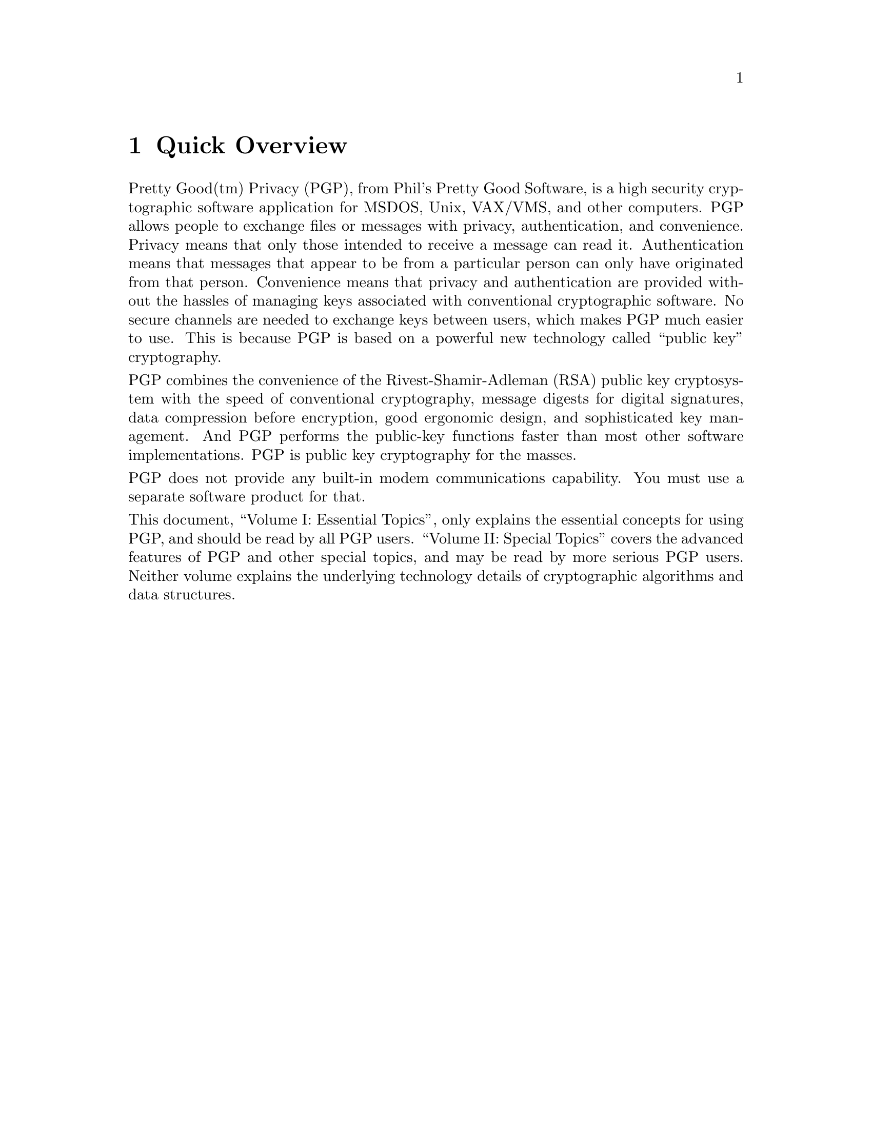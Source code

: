 \input texinfo   @c -*-texinfo-*-
@c %**start of header
@setfilename pgp1.info
@settitle PGP Essential Topics
@c %**end of header
@paragraphindent 0
@node Top, Overview, (dir), (dir)

@titlepage
@center Phil's Pretty Good Software
@center Presents
@sp 1
@center @titlefont{PGP}
@sp 1
@center Pretty Good Privacy
@center Public Key Encryption for the Masses
@sp 1
@center			   PGP User's Guide
@center		      Volume I: Essential Topics
@center			 by Philip Zimmermann
@center			  Revised 14 Jun 93
@sp 5
@center		     PGP Version 2.3 - 13 Jun 93
@center			     Software by
@center			  Philip Zimmermann
@center				 with
@center	   Branko Lankester, Hal Finney, and Peter Gutmann
@end titlepage



Synopsis:  PGP uses public-key encryption to protect E-mail and data
files.  Communicate securely with people you've never met, with no
secure channels needed for prior exchange of keys.  PGP is well
featured and fast, with sophisticated key management, digital
signatures, data compression, and good ergonomic design.


Software and documentation (c) Copyright 1990-1992 Philip Zimmermann. 
For information on PGP licensing, distribution, copyrights, patents,
trademarks, liability limitations, and export controls, see @ref{Legal
Issues, , Legal Issues, pgp2.info, the PGP User's Guide Volume II}.

@menu
* Overview::
* Why Do You Need PGP?::
* How it Works::
* Installing PGP::
* How to Use PGP::
* Advanced Topics::
* Vulnerabilities::
* Beware of Snake Oil::
* PGP Quick Reference::
* Legal Issues::
* Acknowledgements::
* About the Author::
* Concept Index::
@end menu

@node Overview, Why Do You Need PGP?, top, top
@chapter Quick Overview
@cindex Overview
Pretty Good(tm) Privacy (PGP), from Phil's Pretty Good Software, is a
high security cryptographic software application for MSDOS, Unix,
VAX/VMS, and other computers.  PGP allows people to exchange files or
messages with privacy, authentication, and convenience.  Privacy
means that only those intended to receive a message can read it. 
Authentication means that messages that appear to be from a
particular person can only have originated from that person. 
Convenience means that privacy and authentication are provided
without the hassles of managing keys associated with conventional
cryptographic software.  No secure channels are needed to exchange
keys between users, which makes PGP much easier to use.  This is
because PGP is based on a powerful new technology called ``public key''
cryptography.  

PGP combines the convenience of the Rivest-Shamir-Adleman (RSA)
public key cryptosystem with the speed of conventional cryptography,
message digests for digital signatures, data compression before
encryption, good ergonomic design, and sophisticated key management. 
And PGP performs the public-key functions faster than most other
software implementations.  PGP is public key cryptography for the
masses.

PGP does not provide any built-in modem communications capability. 
You must use a separate software product for that.

This document, ``Volume I: Essential Topics'', only explains the
essential concepts for using PGP, and should be read by all PGP
users.  ``Volume II: Special Topics'' covers the advanced features of
PGP and other special topics, and may be read by more serious PGP
users.  Neither volume explains the underlying technology details of
cryptographic algorithms and data structures.  

@node Why Do You Need PGP?, How it Works, Overview, top
@chapter Why Do You Need PGP?
@cindex Need
@cindex Justification

It's personal.  It's private.  And it's no one's business but yours.
You may be planning a political campaign, discussing your taxes, or
having an illicit affair.  Or you may be doing something that you
feel shouldn't be illegal, but is.  Whatever it is, you don't want
your private electronic mail (E-mail) or confidential documents read
by anyone else.  There's nothing wrong with asserting your privacy. 
Privacy is as apple-pie as the Constitution.  

Perhaps you think your E-mail is legitimate enough that encryption is
unwarranted.  If you really are a law-abiding citizen with nothing to
hide, then why don't you always send your paper mail on postcards? 
Why not submit to drug testing on demand?  Why require a warrant for
police searches of your house?  Are you trying to hide something? 
You must be a subversive or a drug dealer if you hide your mail
inside envelopes.  Or maybe a paranoid nut.  Do law-abiding citizens
have any need to encrypt their E-mail?

What if everyone believed that law-abiding citizens should use
postcards for their mail?  If some brave soul tried to assert his
privacy by using an envelope for his mail, it would draw suspicion. 
Perhaps the authorities would open his mail to see what he's hiding. 
Fortunately, we don't live in that kind of world, because everyone
protects most of their mail with envelopes.  So no one draws suspicion
by asserting their privacy with an envelope.  There's safety in
numbers.  Analogously, it would be nice if everyone routinely used
encryption for all their E-mail, innocent or not, so that no one drew
suspicion by asserting their E-mail privacy with encryption.  Think
of it as a form of solidarity.

Today, if the Government wants to violate the privacy of ordinary
citizens, it has to expend a certain amount of expense and labor to
intercept and steam open and read paper mail, and listen to and
possibly transcribe spoken telephone conversation.  This kind of
labor-intensive monitoring is not practical on a large scale.  This
is only done in important cases when it seems worthwhile. 

More and more of our private communications are being routed through
electronic channels.  Electronic mail is gradually replacing
conventional paper mail.  E-mail messages are just too easy to
intercept and scan for interesting keywords.  This can be done
easily, routinely, automatically, and undetectably on a grand scale. 
International cablegrams are already scanned this way on a large
scale by the NSA. 

We are moving toward a future when the nation will be crisscrossed
with high capacity fiber optic data networks linking together all our
increasingly ubiquitous personal computers.  E-mail will be the norm
for everyone, not the novelty it is today.  The Government will
protect our E-mail with Government-designed encryption protocols. 
Probably most people will trust that.  But perhaps some people will
prefer their own protective measures.

Senate Bill 266, a 1991 omnibus anti-crime bill, had an unsettling
measure buried in it.  If this non-binding resolution had become real
law, it would have forced manufacturers of secure communications
equipment to insert special ``trap doors'' in their products, so that
the Government can read anyone's encrypted messages.  It reads:  ``It
is the sense of Congress that providers of electronic communications
services and manufacturers of electronic communications service
equipment shall insure that communications systems permit the
Government to obtain the plain text contents of voice, data, and
other communications when appropriately authorized by law.''  This
measure was defeated after rigorous protest from civil libertarians
and industry groups.  

In 1992, the FBI Digital Telephony wiretap proposal was introduced to
Congress.  It would require all manufacturers of communications
equipment to build in special remote wiretap ports that would enable
the FBI to remotely wiretap all forms of electronic communication
from FBI offices.  Although it never attracted any sponsors in
Congress because of citizen opposition, it will be reintroduced in
1993.  

Most alarming of all is the White House's bold new encryption policy
initiative, under development at NSA for four years, and unveiled
April 16th, 1993.  The centerpiece of this initiative is a
Government-built encryption device, called the ``Clipper'' chip,
containing a new classified NSA encryption algorithm.  The Government
is encouraging private industry to design it into all their secure
communication products, like secure phones, secure FAX, etc.  AT&T is
now putting the Clipper into all their secure voice products.  The
catch:  At the time of manufacture, each Clipper chip will be loaded
with its own unique key, and the Government gets to keep a copy,
placed in escrow.  Not to worry, though---the Government promises
that they will use these keys to read your traffic only when duly
authorized by law.  Of course, to make Clipper completely effective,
the next logical step would be to outlaw other forms of cryptography.

If privacy is outlawed, only outlaws will have privacy.  Intelligence
agencies have access to good cryptographic technology.  So do the big
arms and drug traffickers.  So do defense contractors, oil companies,
and other corporate giants.  But ordinary people and grassroots
political organizations mostly have not had access to affordable
``military grade'' public-key cryptographic technology.  Until now.

PGP empowers people to take their privacy into their own hands.  
There's a growing social need for it.  That's why I wrote it.

@node How it Works, Installing PGP, Why Do You Need PGP?, top
@chapter How it Works
@cindex Internals
@cindex Algorithms
@cindex Implementation
@cindex Public Key Cryptography

It would help if you were already familiar with the concept of
cryptography in general and public key cryptography in particular. 
Nonetheless, here are a few introductory remarks about public key
cryptography.

First, some elementary terminology.  Suppose I want to send you a
message, but I don't want anyone but you to be able to read it.  I
can ``encrypt'', or ``encipher'' the message, which means I scramble it
up in a hopelessly complicated way, rendering it unreadable to anyone
except you, the intended recipient of the message.  I supply a
cryptographic ``key'' to encrypt the message, and you have to use the
same key to decipher or ``decrypt'' it.  At least that's how it works
in conventional ``single-key'' cryptosystems.

In conventional cryptosystems, such as the US Federal Data Encryption
Standard (DES), a single key is used for both encryption and
decryption.  This means that a key must be initially transmitted via
secure channels so that both parties can know it before encrypted
messages can be sent over insecure channels.  This may be
inconvenient.  If you have a secure channel for exchanging keys, then
why do you need cryptography in the first place?

In public key cryptosystems, everyone has two related complementary
keys, a publicly revealed key and a secret key.  Each key unlocks the
code that the other key makes.  Knowing the public key does not help
you deduce the corresponding secret key.  The public key can be
published and widely disseminated across a communications network.
This protocol provides privacy without the need for the same kind of
secure channels that a conventional cryptosystem requires.

Anyone can use a recipient's public key to encrypt a message to that
person, and that recipient uses her own corresponding secret key to
decrypt that message.  No one but the recipient can decrypt it,
because no one else has access to that secret key.  Not even the
person who encrypted the message can decrypt it.  

Message authentication is also provided.  The sender's own secret key
can be used to encrypt a message, thereby ``signing'' it.  This creates
a digital signature of a message, which the recipient (or anyone
else) can check by using the sender's public key to decrypt it.  This
proves that the sender was the true originator of the message, and
that the message has not been subsequently altered by anyone else,
because the sender alone possesses the secret key that made that
signature.  Forgery of a signed message is infeasible, and the sender
cannot later disavow his signature. 

These two processes can be combined to provide both privacy and
authentication by first signing a message with your own secret key,
then encrypting the signed message with the recipient's public key. 
The recipient reverses these steps by first decrypting the message
with her own secret key, then checking the enclosed signature with
your public key.  These steps are done automatically by the
recipient's software.

Because the public key encryption algorithm is much slower than
conventional single-key encryption, encryption is better accomplished
by using a high-quality fast conventional single-key encryption
algorithm to encipher the message.  This original unenciphered
message is called ``plaintext''.  In a process invisible to the user, a
temporary random key, created just for this one ``session'', is used to
conventionally encipher the plaintext file.  Then the recipient's
public key is used to encipher this temporary random conventional
key.  This public-key-enciphered conventional ``session'' key is sent
along with the enciphered text (called ``ciphertext'') to the
recipient.  The recipient uses her own secret key to recover this
temporary session key, and then uses that key to run the fast
conventional single-key algorithm to decipher the large ciphertext 
message.

Public keys are kept in individual ``key certificates'' that include
the key owner's user ID (which is that person's name), a timestamp of
when the key pair was generated, and the actual key material.  Public
key certificates contain the public key material, while secret key
certificates contain the secret key material.  Each secret key is
also encrypted with its own password, in case it gets stolen.  A key
file, or ``key ring'' contains one or more of these key certificates. 
Public key rings contain public key certificates, and secret key
rings contain secret key certificates.  

The keys are also internally referenced by a ``key ID'', which is an 
``abbreviation'' of the public key (the least significant 64 bits of 
the large public key).  When this key ID is displayed, only the lower
24 bits are shown for further brevity.  While many keys may share the
same user ID, for all practical purposes no two keys share the same
key ID.  

PGP uses ``message digests'' to form signatures.  A message digest is a
128-bit cryptographically strong one-way hash function of the
message.  It is somewhat analogous to a ``checksum'' or CRC error
checking code, in that it compactly ``represents'' the message and is
used to detect changes in the message.  Unlike a CRC, however, it is
computationally infeasible for an attacker to devise a substitute
message that would produce an identical message digest.  The message
digest gets encrypted by the secret key to form a signature.  

Documents are signed by prefixing them with signature certificates,
which contain the key ID of the key that was used to sign it, a
secret-key-signed message digest of the document, and a timestamp of
when the signature was made.  The key ID is used by the receiver to
look up the sender's public key to check the signature.  The
receiver's software automatically looks up the sender's public key
and user ID in the receiver's public key ring.

Encrypted files are prefixed by the key ID of the public key used to
encrypt them.  The receiver uses this key ID message prefix to look
up the secret key needed to decrypt the message.  The receiver's 
software automatically looks up the necessary secret decryption key 
in the receiver's secret key ring.

These two types of key rings are the principal method of storing and
managing public and secret keys.  Rather than keep individual keys in
separate key files, they are collected in key rings to facilitate the
automatic lookup of keys either by key ID or by user ID.  Each user
keeps his own pair of key rings.  An individual public key is
temporarily kept in a separate file long enough to send to your
friend who will then add it to her key ring.



@node Installing PGP, How to Use PGP, How it Works, top
@chapter Installing PGP
@cindex Installation
The MSDOS PGP 2.3 release comes in a compressed archive file called
PGP23.ZIP (each new release will have a name in the form ``PGPxy.ZIP''
for PGP version number x.y).  The archive can be decompressed with
the MSDOS shareware decompression utility PKUNZIP, or the Unix
utility ``unzip''.  The PGP release package contains a README.DOC file
that you should always read before installing PGP.  This README.DOC
file contains late-breaking news on what's new in this release of
PGP, as well as information on what's in all the other files included
in the release.

If you already have PGP version 1.0 for MSDOS, you should probably
delete it, because no one else uses it anymore.  If you don't want to
delete it, rename the old executable file to pgp1.exe, to avoid name
conflicts with the new PGP.

To install PGP on your MSDOS system, you just have to copy the
compressed archive PGPxx.ZIP file into a suitable directory on your
hard disk (like C:\PGP), and decompress it with PKUNZIP.  For best
results, you will also modify your AUTOEXEC.BAT file, as described
elsewhere in this manual, but you can do that later, after you've
played with PGP a bit and read more of this manual.  If you haven't
run PGP before, the first step after installation (and reading this
manual) is to run the PGP key generation command ``pgp -kg''.

Installing on Unix and VAX/VMS is generally similar to installing on
MSDOS, but you may have to compile the source code first.  A Unix
makefile is provided with the source release for this purpose.  

For further details on installation, see the separate PGP
Installation Guide, in the file SETUP.DOC included with this
release.  It fully describes how to set up the PGP directory and your
AUTOEXEC.BAT file and how to use PKUNZIP to install it.

@node How to Use PGP, Advanced Topics, Installing PGP, top
@chapter How to Use PGP
@cindex Usage
@cindex How to Use

@menu
* Usage Summary::
* Encrypting::
* Multiple Recipients::
* Signing::
* Signing and Encrypting::
* Conventional Encryption::
* Decrypting and Checking Signatures::
* Managing Keys::
@end menu

@node Usage Summary, Encrypting, How to Use PGP, How to Use PGP
@section Usage Summary 
@cindex How to Use PGP
@cindex Summary of Usage
@cindex Usage Summary

To see a quick command usage summary for PGP, just type:

@example
    pgp -h
@end example

@node Encrypting, Multiple Recipients, Usage Summary, How to Use PGP
@section Encrypting a Message
@cindex Encryption

To encrypt a plaintext file with the recipient's public key, type:

@example
    pgp -e textfile her_userid
@end example

This command produces a ciphertext file called textfile.pgp.  A
specific example is:

@example
    pgp -e letter.txt Alice
@end example
or:
@example
    pgp -e letter.txt ``Alice S''
@end example

The first example searches your public key ring file ``pubring.pgp''
for any public key certificates that contain the string ``Alice''
anywhere in the user ID field.  The second example would find any
user IDs that contain ``Alice S''.  You can't use spaces in the string
on the command line unless you enclose the whole string in quotes. 
The search is not case-sensitive.  If it finds a matching public key,
it uses it to encrypt the plaintext file ``letter.txt'', producing a
ciphertext file called ``letter.pgp''. 

PGP attempts to compress the plaintext before encrypting it, thereby
greatly enhancing resistance to cryptanalysis.  Thus the ciphertext
file will likely be smaller than the plaintext file.

If you want to send this encrypted message through E-mail channels,
convert it into printable ASCII ``radix-64'' format by adding the -a
option, as described later.



@node Multiple Recipients, Signing, Encrypting, How to Use PGP
@section Encrypting a Message to Multiple Recipients
@cindex Multiple Recipients

If you want to send the same message to more than one person, you may
specify encryption for several recipients, any of whom may decrypt the
same ciphertext file.  To specify multiple recipients, just add more
user IDs to the command line, like so:

@example
    pgp -e letter.txt Alice Bob Carol
@end example

This would create a ciphertext file called letter.pgp that could be
decrypted by Alice or Bob or Carol.  Any number of recipients may be
specified.


@node Signing, Signing and Encrypting, Multiple Recipients, How to Use PGP
@section Signing a Message
@cindex Signing

To sign a plaintext file with your secret key, type:

@example
    pgp -s textfile [-u your_userid]
@end example

Note that [brackets] denote an optional field, so don't actually type
real brackets.  

This command produces a signed file called textfile.pgp.  A specific 
example is:

@example
    pgp -s letter.txt -u Bob
@end example

This searches your secret key ring file ``secring.pgp'' for any secret
key certificates that contain the string ``Bob'' anywhere in the user
ID field.  The search is not case-sensitive.  If it finds a matching
secret key, it uses it to sign the plaintext file ``letter.txt'',
producing a signature file called ``letter.pgp''. 

If you leave off the user ID field, the first key on your secret
key ring is used as the default secret key for your signature.



@node Signing and Encrypting, Conventional Encryption, Signing, How to Use PGP
@section Signing and then Encrypting
@cindex Signing
@cindex Encryption


To sign a plaintext file with your secret key, and then encrypt it 
with the recipient's public key:

@example
    pgp -es textfile her_userid [-u your_userid]
@end example

Note that [brackets] denote an optional field, so don't actually type
real brackets.  

This example produces a nested ciphertext file called textfile.pgp.
Your secret key to create the signature is automatically looked up in
your secret key ring via your_userid.  Her public encryption key is
automatically looked up in your public key ring via her_userid.  If
you leave off her user ID field from the command line, you will be 
prompted for it.

If you leave off your own user ID field, the first key on your secret
key ring is be used as the default secret key for your signature.

Note that PGP attempts to compress the plaintext before encrypting
it.

If you want to send this encrypted message through E-mail channels,
convert it into printable ASCII ``radix-64'' format by adding the -a
option, as described later.

Multiple recipients may be specified by adding more user IDs to the
command line.



@node Conventional Encryption, Decrypting and Checking Signatures, Signing and Encrypting, How to Use PGP
@section Using Just Conventional Encryption
@cindex Conventional Encryption
@cindex Encryption

Sometimes you just need to encrypt a file the old-fashioned way, with
conventional single-key cryptography.  This approach is useful for
protecting archive files that will be stored but will not be sent to
anyone else.  Since the same person that encrypted the file will also
decrypt the file, public key cryptography is not really necessary. 

To encrypt a plaintext file with just conventional cryptography,
type:

@example
    pgp -c textfile
@end example

This example encrypts the plaintext file called textfile, producing a
ciphertext file called textfile.pgp, without using public key
cryptography, key rings, user IDs, or any of that stuff.  It prompts
you for a pass phrase to use as a conventional key to encipher the
file.  This pass phrase need not be (and, indeed, SHOULD not be) the
same pass phrase that you use to protect your own secret key.  Note
that PGP attempts to compress the plaintext before encrypting it.  

PGP will not encrypt the same plaintext the same way twice, even if
you used the same pass phrase every time.



@node Decrypting and Checking Signatures, Managing Keys, Conventional Encryption, How to Use PGP
@section Decrypting and Checking Signatures
@cindex Decryption
@cindex Signature Checking
@cindex Checking Signatures
@cindex Verification

To decrypt an encrypted file, or to check the signature integrity of a
signed file:

@example
    pgp ciphertextfile [-o plaintextfile]
@end example

Note that [brackets] denote an optional field, so don't actually type
real brackets.  

The ciphertext file name is assumed to have a default extension of
``.pgp''.  The optional plaintext output file name specifies where to
put processed plaintext output.  If no name is specified, the
ciphertext filename is used, with no extension.  If a signature is
nested inside of an encrypted file, it is automatically decrypted and
the signature integrity is checked.  The full user ID of the signer
is displayed.

Note that the ``unwrapping'' of the ciphertext file is completely 
automatic, regardless of whether the ciphertext file is just signed,
just encrypted, or both.  PGP uses the key ID prefix in the
ciphertext file to automatically find the appropriate secret
decryption key on your secret key ring.  If there is a nested
signature, PGP then uses the key ID prefix in the nested signature to
automatically find the appropriate public key on your public key ring
to check the signature.  If all the right keys are already present on
your key rings, no user intervention is required, except that you
will be prompted for your password for your secret key if necessary. 
If the ciphertext file was conventionally encrypted without public
key cryptography, PGP recognizes this and prompts you for the pass
phrase to conventionally decrypt it.

@node Managing Keys, , Decrypting and Checking Signatures, How to Use PGP
@section Managing Keys
@cindex Key Management
@cindex Managing Keys

Since the time of Julius Caesar, key management has always been the
hardest part of cryptography.  One of the principal distinguishing
features of PGP is its sophisticated key management.  

@menu
* Generation::    RSA key generation
* Addition::      Adding a key to your key ring.
* Removal::       Removing a key or user ID from your key ring.
* Extraction::    Extracting (copying) a key from your key ring.
* Viewing::       Viewing the contents of your key ring.
* Tampering::     How to protect public keys from tampering.
* Validation::    How does pgp keep track of which keys are valid?
* Disclosure::    How to protect secret keys from disclosure.
* Revoking::      Revoking a public key.
* Lossage::       What if you lose your secret key?
@end menu

@node Generation, Addition, Managing Keys, Managing Keys
@subsection RSA Key Generation
@cindex Key Generation
@cindex Generating Keys

To generate your own unique public/secret key pair of a specified
size, type:  

@example
    pgp -kg
@end example

PGP shows you a menu of recommended key sizes (casual grade,
commercial grade, or military grade) and prompts you for what size
key you want, up to around a thousand bits.  The bigger the key, the
more security you get, but you pay a price in speed.  

It also asks for a user ID, which means your name.  It's a good idea
to use your full name as your user ID, because then there is less
risk of other people using the wrong public key to encrypt messages
to you.  Spaces and punctuation are allowed in the user ID.  It would
help if you put your E-mail address in <angle brackets> after your
name, like so:

@example
    Robert M. Smith <rms@@xyzcorp.com>
@end example

If you don't have an E-mail address, use your phone number or some
other unique information that would help ensure that your user ID is
unique.

PGP also asks for a ``pass phrase'' to protect your secret key in case
it falls into the wrong hands.  Nobody can use your secret key file
without this pass phrase.  The pass phrase is like a password, except
that it can be a whole phrase or sentence with many words, spaces,
punctuation, or anything else you want in it.  Don't lose this pass
phrase---there's no way to recover it if you do lose it.  This pass
phrase will be needed later every time you use your secret key.  The
pass phrase is case-sensitive, and should not be too short or easy to
guess.  It is never displayed on the screen.  Don't leave it written
down anywhere where someone else can see it, and don't store it on
your computer.  If you don't want a pass phrase (You fool!), just
press return (or enter) at the pass phrase prompt.

The public/secret key pair is derived from large truly random numbers
derived mainly from measuring the intervals between your keystrokes
with a fast timer.  The software will ask you to enter some random
text to help it accumulate some random bits for the keys.  When
asked, you should provide some keystrokes that are reasonably random
in their timing, and it wouldn't hurt to make the actual characters
that you type irregular in content as well.  Some of the randomness
is derived from the unpredictability of the content of what you
type.  So don't just type repeated sequences of characters.

Note that RSA key generation is a lengthy process.  It may take a few
seconds for a small key on a fast processor, or quite a few minutes
for a large key on an old IBM PC/XT.

The generated key pair will be placed on your public and secret key
rings.  You can later use the -kx command option to extract (copy)
your new public key from your public key ring and place it in a
separate public key file suitable for distribution to your friends. 
The public key file can be sent to your friends for inclusion in
their public key rings.  Naturally, you keep your secret key file to
yourself, and you should include it on your secret key ring.  Each
secret key on a key ring is individually protected with its own pass
phrase.  

Never give your secret key to anyone else.  For the same reason, don't
make key pairs for your friends.  Everyone should make their own key
pair.  Always keep physical control of your secret key, and don't risk
exposing it by storing it on a remote timesharing computer.  Keep it
on your own personal computer.



@node Addition, Removal, Generation, Managing Keys
@subsection Adding a Key to Your Key Ring
@cindex Key Ring, Addition to
@cindex Adding a key

To add a public or secret key file's contents to your public or
secret key ring (note that [brackets] denote an optional field):

@example
    pgp -ka keyfile [keyring]
@end example

The keyfile extension defaults to ``.pgp''.  The optional keyring file
name defaults to ``pubring.pgp'' or ``secring.pgp'', depending on whether
the keyfile contains a public or a secret key.  You may specify a
different key ring file name, with the extension defaulting to
``.pgp''.

If the key is already on your key ring, PGP will not add it again. 
All of the keys in the keyfile are added to the keyring, except for
duplicates.  If the key being added has attached signatures
certifying it, the signatures are added with the key.  If the key is
already on your key ring, PGP just merges in any new certifying
signatures for that key that you don't already have on your key ring.



@node Removal, Extraction, Addition, Managing Keys
@subsection Removing a Key or User ID from Your Key Ring
@cindex Key Ring, Removal from
@cindex Removing a key

To remove a key or a user ID from your public key ring:

@example
    pgp -kr userid [keyring]
@end example

This searches for the specified user ID in your key ring, and removes
it if it finds a match.  Remember that any fragment of the user ID
will suffice for a match.  The optional keyring file name is assumed
to be literally ``pubring.pgp''.  It can be omitted, or you can specify
``secring.pgp'' if you want to remove a secret key.  You may specify a
different key ring file name.  The default key ring extension is
``.pgp''.

If more than one user ID exists for this key, you will be asked if
you want to remove only the user ID you specified, while leaving the
key and its other user IDs intact.  



@node Extraction, Viewing, Removal, Managing Keys
@subsection Extracting (copying) a Key from Your Key Ring
@cindex Copying a key
@cindex Extracting a key
@cindex Key Ring, Extraction from

To extract (copy) a key from your public or secret key ring:

@example
    pgp -kx userid keyfile [keyring]
@end example

This non-destructively copies the key specified by the user ID from
your public or secret key ring to the specified key file.  This is
particularly useful if you want to give a copy of your public key to
someone else.

If the key has any certifying signatures attached to it on your key
ring, they are copied off along with the key.

If you want the extracted key represented in printable ASCII
characters suitable for email purposes, use the -kxa options.


@node Viewing, Tampering, Extraction, Managing Keys
@subsection Viewing the Contents of Your Key Ring
@cindex Key Ring, Contents of
@cindex Viewing the contents of your key ring

To view the contents of your public key ring:

@example
    pgp -kv[v] [userid] [keyring] 
@end example

This lists any keys in the key ring that match the specified user ID
substring.  If you omit the user ID, all of the keys in the key ring
are listed.  The optional keyring file name is assumed to be
``pubring.pgp''.  It can be omitted, or you can specify ``secring.pgp''
if you want to list secret keys.  If you want to specify a different
key ring file name, you can.  The default key ring extension is
``.pgp''.  

To see all the certifying signatures attached to each key, use the
-kvv option:

@example
    pgp -kvv [userid] [keyring] 
@end example

If you want to specify a particular key ring file name, but want to
see all the keys in it, try this alternative approach:

@example
    pgp keyfile
@end example

With no command options specified, PGP lists all the keys in
keyfile.pgp, and also attempts to add them to your key ring if they
are not already on your key ring.



@node Tampering, Validation, Viewing, Managing Keys
@subsection How to protect public keys from tampering
@cindex Prevention of tampering
@cindex Tampering
@cindex Protection
@cindex Security

In a public key cryptosystem, you don't have to protect public keys
from exposure.  In fact, it's better if they are widely disseminated.
But it is important to protect public keys from tampering, to make
sure that a public key really belongs to whom it appears to belong to.
This may be the most important vulnerability of a public-key
cryptosystem.  Let's first look at a potential disaster, then at how
to safely avoid it with PGP.

Suppose you wanted to send a private message to Alice.  You download
Alice's public key certificate from an electronic bulletin board
system (BBS).  You encrypt your letter to Alice with this public key
and send it to her through the BBS's E-mail facility.

Unfortunately, unbeknownst to you or Alice, another user named
Charlie has infiltrated the BBS and generated a public key of his own
with Alice's user ID attached to it.  He covertly substitutes his
bogus key in place of Alice's real public key.  You unwittingly use
this bogus key belonging to Charlie instead of Alice's public key. 
All looks normal because this bogus key has Alice's user ID.  Now
Charlie can decipher the message intended for Alice because he has
the matching secret key.  He may even re-encrypt the deciphered
message with Alice's real public key and send it on to her so that no
one suspects any wrongdoing.  Furthermore, he can even make
apparently good signatures from Alice with this secret key because
everyone will use the bogus public key to check Alice's signatures.

The only way to prevent this disaster is to prevent anyone from
tampering with public keys.  If you got Alice's public key directly
from Alice, this is no problem.  But that may be difficult if Alice
is a thousand miles away, or is currently unreachable.  

Perhaps you could get Alice's public key from a mutual trusted friend
David who knows he has a good copy of Alice's public key.  David
could sign Alice's public key, vouching for the integrity of Alice's
public key.  David would create this signature with his own secret
key. 

This would create a signed public key certificate, and would show
that Alice's key had not been tampered with.  This requires you have a
known good copy of David's public key to check his signature.  Perhaps
David could provide Alice with a signed copy of your public key also.
David is thus serving as an ``introducer'' between you and Alice.  

This signed public key certificate for Alice could be uploaded by
David or Alice to the BBS, and you could download it later.  You
could then check the signature via David's public key and thus be
assured that this is really Alice's public key.  No impostor can fool
you into accepting his own bogus key as Alice's because no one else
can forge signatures made by David.

A widely trusted person could even specialize in providing this
service of ``introducing'' users to each other by providing signatures
for their public key certificates.  This trusted person could be
regarded as a ``key server'', or as a ``Certifying Authority''.  Any
public key certificates bearing the key server's signature could be
trusted as truly belonging to whom they appear to belong to.  All
users who wanted to participate would need a known good copy of just
the key server's public key, so that the key server's signatures
could be verified.  

A trusted centralized key server or Certifying Authority is
especially appropriate for large impersonal centrally-controlled
corporate or government institutions.  Some institutional
environments use hierarchies of Certifying Authorities.

For more decentralized grassroots ``guerrilla style'' environments,
allowing all users to act as a trusted introducers for their friends
would probably work better than a centralized key server.  PGP tends
to emphasize this organic decentralized non-institutional approach. 
It better reflects the natural way humans interact on a personal
social level, and allows people to better choose who they can trust
for key management.

This whole business of protecting public keys from tampering is the
single most difficult problem in practical public key applications. 
It is the ``Achilles heel'' of public key cryptography, and a lot of
software complexity is tied up in solving this one problem.  

You should use a public key only after you are sure that it is a good
public key that has not been tampered with, and actually belongs to
the person it claims to.  You can be sure of this if you got this
public key certificate directly from its owner, or if it bears the
signature of someone else that you trust, from whom you already have
a good public key.  Also, the user ID should have the full name of
the key's owner, not just her first name.

No matter how tempted you are---and you will be tempted---never,
NEVER give in to expediency and trust a public key you downloaded
from a bulletin board, unless it is signed by someone you trust. 
That uncertified public key could have been tampered with by anyone,
maybe even by the system administrator of the bulletin board.

If you are asked to sign someone else's public key certificate, make
certain that it really belongs to that person named in the user ID of
that public key certificate.  This is because your signature on her
public key certificate is a promise by you that this public key
really belongs to her.  Other people who trust you will accept her
public key because it bears your signature.  It may be ill-advised to
rely on hearsay---don't sign her public key unless you have
independent firsthand knowledge that it really belongs to her. 
Preferably, you should sign it only if you got it directly from her. 

In order to sign a public key, you must be far more certain of that
key's ownership than if you merely want to use that key to encrypt a
message.  To be convinced of a key's validity enough to use it,
certifying signatures from trusted introducers should suffice.  But to
sign a key yourself, you should require your own independent firsthand
knowledge of who owns that key.  Perhaps you could call the key's owner
on the phone and read the key file to her to get her to confirm that the
key you have really is her key---and make sure you really are talking to
the right person.  See @ref{Verifying, , Verifying a Public Key Over the
Phone, pgp2.info, the Special Topics volume}, for further details.

Bear in mind that your signature on a public key certificate does not
vouch for the integrity of that person, but only vouches for the
integrity (the ownership) of that person's public key.  You aren't
risking your credibility by signing the public key of a sociopath, if
you were completely confident that the key really belonged to him. 
Other people would accept that key as belonging to him because you
signed it (assuming they trust you), but they wouldn't trust that
key's owner.  Trusting a key is not the same as trusting the key's
owner.

Trust is not necessarily transferable; I have a friend who I trust
not to lie.  He's a gullible person who trusts the President not to
lie.  That doesn't mean I trust the President not to lie.  This is
just common sense.  If I trust Alice's signature on a key, and Alice
trusts Charlie's signature on a key, that does not imply that I have
to trust Charlie's signature on a key.  

It would be a good idea to keep your own public key on hand with a
collection of certifying signatures attached from a variety of
``introducers'', in the hopes that most people will trust at least one
of the introducers who vouch for your own public key's validity. 
You could post your key with its attached collection of certifying
signatures on various electronic bulletin boards.  If you sign
someone else's public key, return it to them with your signature so
that they can add it to their own collection of credentials for their
own public key.

PGP keeps track of which keys on your public key ring are properly
certified with signatures from introducers that you trust.  All you
have to do is tell PGP which people you trust as introducers, and
certify their keys yourself with your own ultimately trusted key.
PGP can take it from there, automatically validating any other keys
that have been signed by your designated introducers.  And of course
you may directly sign more keys yourself.  More on this later.

Make sure no one else can tamper with your own public key ring.
Checking a new signed public key certificate must ultimately depend
on the integrity of the trusted public keys that are already on your
own public key ring.  Maintain physical control of your public key
ring, preferably on your own personal computer rather than on a
remote timesharing system, just as you would do for your secret key. 
This is to protect it from tampering, not from disclosure.  Keep a
trusted backup copy of your public key ring and your secret key ring
on write-protected media.

Since your own trusted public key is used as a final authority to
directly or indirectly certify all the other keys on your key ring, it
is the most important key to protect from tampering.  To detect any
tampering of your own ultimately-trusted public key, PGP can be set up
to automatically compare your public key against a backup copy on
write-protected media.  For details, see @ref{Checking, , the
description of the ``-kc'' key ring check command, pgp2.info, the
Special Topics volume}.

PGP generally assumes you will maintain physical security over your
system and your key rings, as well as your copy of PGP itself.  If an
intruder can tamper with your disk, then in theory he can tamper with
PGP itself, rendering moot the safeguards PGP may have to detect
tampering with keys.

One somewhat complicated way to protect your own whole public key ring
from tampering is to sign the whole ring with your own secret key.  You
could do this by making a detached signature certificate of the public
key ring, by signing the ring with the ``-sb'' options
(@pxref{Signatures, , Separating Signatures from Messages, pgp2.info,
the PGP User's Guide Special Topics volume}).  Unfortunately, you would
still have to keep a separate trusted copy of your own public key around
to check the signature you made.  You couldn't rely on your own public
key stored on your public key ring to check the signature you made for
the whole ring, because that is part of what you're trying to check.



@node Validation, Disclosure, Tampering, Managing Keys
@subsection How Does PGP Keep Track of Which Keys are Valid?
@cindex Validation of keys
@cindex Key validation
Before you read this section, be sure to read the above section on 
@ref{Tampering}.

PGP keeps track of which keys on your public key ring are properly
certified with signatures from introducers that you trust.  All you
have to do is tell PGP which people you trust as introducers, and
certify their keys yourself with your own ultimately trusted key.
PGP can take it from there, automatically validating any other keys
that have been signed by your designated introducers.  And of course
you may directly sign more keys yourself.

There are two entirely separate criteria PGP uses to judge a public
key's usefulness---don't get them confused: 
@enumerate
  @item  Does the key actually belong to whom it appears to belong?  
      In other words, has it been certified with a trusted signature?
  @item  Does it belong to someone you can trust to certify other keys?
@end enumerate
PGP can calculate the answer to the first question.  To answer the
second question, PGP must be explicitly told by you, the user.  When
you supply the answer to question 2, PGP can then calculate the
answer to question 1 for other keys signed by the introducer you
designated as trusted.

Keys that have been certified by a trusted introducer are deemed
valid by PGP.  The keys belonging to trusted introducers must
themselves be certified either by you or by other trusted
introducers.

PGP also allows for the possibility of you having several shades of
trust for people to act as introducers.  Your trust for a key's owner
to act as an introducer does not just reflect your estimation of
their personal integrity---it should also reflect how competent you
think they are at understanding key management and using good
judgment in signing keys.  You can designate a person to PGP as
unknown, untrusted, marginally trusted, or completely trusted to
certify other public keys.  This trust information is stored on your
key ring with their key, but when you tell PGP to copy a key off your
key ring, PGP will not copy the trust information along with the key,
because your private opinions on trust are regarded as confidential. 

When PGP is calculating the validity of a public key, it examines the
trust level of all the attached certifying signatures.  It computes a
weighted score of validity---two marginally trusted signatures are
deemed as credible as one fully trusted signature.  PGP's skepticism
is adjustable---for example, you may tune PGP to require two fully
trusted signatures or three marginally trusted signatures to judge a
key as valid.

Your own key is ``axiomatically'' valid to PGP, needing no introducer's
signature to prove its validity.  PGP knows which public keys are
yours, by looking for the corresponding secret keys on the secret
key ring.  PGP also assumes you ultimately trust yourself to certify
other keys.

As time goes on, you will accumulate keys from other people that you
may want to designate as trusted introducers.  Everyone else will
each choose their own trusted introducers.  And everyone will
gradually accumulate and distribute with their key a collection of
certifying signatures from other people, with the expectation that
anyone receiving it will trust at least one or two of the signatures. 
This will cause the emergence of a decentralized fault-tolerant web
of confidence for all public keys.

This unique grass-roots approach contrasts sharply with Government
standard public key management schemes, such as Internet Privacy
Enhanced Mail (PEM), which are based on centralized control and
mandatory centralized trust.  The standard schemes rely on a
hierarchy of Certifying Authorities who dictate who you must trust. 
PGP's decentralized probabilistic method for determining public key
legitimacy is the centerpiece of its key management architecture. 
PGP lets you alone choose who you trust, putting you at the top of
your own private certification pyramid.  PGP is for people who prefer
to pack their own parachutes.


@node Disclosure, Revoking, Validation, Managing Keys
@subsection How to Protect Secret Keys from Disclosure
@cindex Protection of Keys
@cindex Security
@cindex Disclosure prevention

Protect your own secret key and your pass phrase carefully.  Really,
really carefully.  If your secret key is ever compromised, you'd
better get the word out quickly to all interested parties (good luck)
before someone else uses it to make signatures in your name.  For
example, they could use it to sign bogus public key certificates,
which could create problems for many people, especially if your
signature is widely trusted.  And of course, a compromise of your own
secret key could expose all messages sent to you.

To protect your secret key, you can start by always keeping physical
control of your secret key.  Keeping it on your personal computer at
home is OK, or keep it in your notebook computer that you can carry
with you.  If you must use an office computer that you don't always
have physical control of, then keep your public and secret key rings
on a write-protected removable floppy disk, and don't leave it behind
when you leave the office.  It wouldn't be a good idea to allow your
secret key to reside on a remote timesharing computer, such as a
remote dial-in Unix system.  Someone could eavesdrop on your modem
line and capture your pass phrase, and then obtain your actual secret
key from the remote system.  You should only use your secret key on a
machine that you have physical control over.  

Don't store your pass phrase anywhere on the computer that has your
secret key file.  Storing both the secret key and the pass phrase on
the same computer is as dangerous as keeping your PIN in the same
wallet as your Automatic Teller Machine bank card.  You don't want
somebody to get their hands on your disk containing both the pass
phrase and the secret key file.  It would be most secure if you just
memorize your pass phrase and don't store it anywhere but your brain.  
If you feel you must write down your pass phrase, keep it well
protected, perhaps even more well protected than the secret key file.

And keep backup copies of your secret key ring---remember, you have
the only copy of your secret key, and losing it will render useless
all the copies of your public key that you have spread throughout the
world.  

The decentralized non-institutional approach PGP uses to manage
public keys has its benefits, but unfortunately this also means we
can't rely on a single centralized list of which keys have been
compromised.  This makes it a bit harder to contain the damage of a
secret key compromise.  You just have to spread the word and hope
everyone hears about it.

If the worst case happens---your secret key and pass phrase are both
compromised (hopefully you will find this out somehow)---you will
have to issue a ``key compromise'' certificate.  This kind of
certificate is used to warn other people to stop using your public
key.  You can use PGP to create such a certificate by using the ``-kd''
command.  Then you must somehow send this compromise certificate to
everyone else on the planet, or at least to all your friends and
their friends, et cetera.  Their own PGP software will install this
key compromise certificate on their public key rings and will
automatically prevent them from accidentally using your public key
ever again.  You can then generate a new secret/public key pair and
publish the new public key.  You could send out one package containing
both your new public key and the key compromise certificate for your 
old key.


@node Revoking, Lossage, Disclosure, Managing Keys
@subsection Revoking a Public Key
@cindex Revoking a public key

Suppose your secret key and your pass phrase are somehow both
compromised.  You have to get the word out to the rest of the world,
so that they will all stop using your public key.  To do this, you 
will have to issue a ``key compromise'', or ``key revocation'' certificate
to revoke your public key.

To generate a certificate to revoke your own key, use the -kd
command:

@example
     pgp -kd your_userid
@end example


This certificate bears your signature, made with the same key you are
revoking.  You should widely disseminate this key revocation
certificate as soon as possible.  Other people who receive it can add
it to their public key rings, and their PGP software then
automatically prevents them from accidentally using your old public
key ever again.  You can then generate a new secret/public key pair
and publish the new public key.

You may choose to revoke your key for some other reason than the
compromise of a secret key.  If so, you may still use the same
mechanism to revoke it.


@node Lossage, , Revoking, Managing Keys
@subsection What If You Lose Your Secret Key?
@cindex Loss of a public key
@cindex Security

Normally, if you want to revoke your own secret key, you can use the
``-kd'' command to issue a revocation certificate, signed with your own
secret key (@pxref{Revoking}).  

But what can you do if you lose your secret key, or if your secret
key is destroyed?  You can't revoke it yourself, because you must use
your own secret key to revoke it, and you don't have it anymore.  A
future version of PGP will offer a more secure means of revoking keys
in these circumstances, allowing trusted introducers to certify that
a public key has been revoked.  But for now, you will have to get the
word out through whatever informal means you can, asking users to
``disable'' your public key on their own individual public key rings.

Other users may disable your public key on their own public key rings
by using the ``-kd'' command.  If a user ID is specified that does not
correspond to a secret key on the secret key ring, the -kd command
will look for that user ID on the public key ring, and mark that
public key as disabled.  A disabled key may not be used to encrypt
any messages, and may not be extracted from the key ring with the -kx
command.  It can still be used to check signatures, but a warning is
displayed.  And if the user tries to add the same key again to his
key ring, it will not work because the disabled key is already on the
key ring.  These combined features will help curtail the further
spread of a disabled key.

If the specified public key is already disabled, the -kd command will
ask if you want the key reenabled.

@node Advanced Topics, Vulnerabilities, How to Use PGP, top
@chapter Advanced Topics
@cindex Advanced Topics

Most of the ``Advanced Topics'' are covered in the ``PGP User's Guide,
Volume II:  Special Topics''.  But here are a few topics that bear
mentioning here.

@menu
* E-Mail::	Sending Ciphertext Through E-mail Channels: Radix-64 Format
* Path::		Environmental Variable for Path Name
* Configuration:: 	Setting Configuration Parameters: CONFIG.TXT
@end menu

@node E-Mail, Path, Advanced Topics, Advanced Topics
@section Sending Ciphertext Through E-mail Channels: Radix-64 Format
@cindex E-Mail
@cindex radix-64

Many electronic mail systems only allow messages made of ASCII text,
not the 8-bit raw binary data that ciphertext is made of.  To get
around this problem, PGP supports ASCII radix-64 format for
ciphertext messages, similar to the Internet Privacy-Enhanced Mail
(PEM) format.  This special format represents binary data by using
only printable ASCII characters, so it is useful for transmitting
binary encrypted data through 7-bit channels or for sending binary
encrypted data as normal E-mail text.  This format acts as a form of
``transport armor'', protecting it against corruption as it travels
through intersystem gateways on Internet.  It also appends a CRC to 
detect transmission errors.

Radix-64 format converts the plaintext by expanding groups of 3
binary 8-bit bytes into 4 printable ASCII characters, so the file
grows by about 33%.  But this expansion isn't so bad when you
consider that the file probably was compressed more than that by PGP
before it was encrypted.

To produce a ciphertext file in ASCII radix-64 format, just add the
``a'' option when encrypting or signing a message, like so:

@example
    pgp -esa message.txt her_userid
@end example


This example produces a ciphertext file called ``message.asc'' that
contains data in a PEM-like ASCII radix-64 format.  This file can be
easily uploaded into a text editor through 7-bit channels for
transmission as normal E-mail on Internet or any other E-mail
network.

Decrypting the radix-64 transport-armored message is no different than
a normal decrypt.  For example:

@example
    pgp message
@end example


PGP automatically looks for the ASCII file ``message.asc'' before it
looks for the binary file ``message.pgp''.  It recognizes that the file
is in radix-64 format and converts it back to binary before
processing as it normally does, producing as a by-product a ``.pgp''
ciphertext file in binary form.  The final output file is in normal
plaintext form, just as it was in the original file ``message.txt''.

Most Internet E-mail facilities prohibit sending messages that are
more than 50000 bytes long.  Longer messages must be broken into
smaller chunks that can be mailed separately.  If your encrypted
message is very large, and you requested radix-64 format, PGP 
automatically breaks it up into chunks that are each small enough to
send via E-mail.  The chunks are put into files named with extensions
``.as1'', ``.as2'', ``.as3'', etc.  The recipient must concatenate these
separate files back together in their proper order into one big file
before decrypting it.  While decrypting, PGP ignores any extraneous
text in mail headers that are not enclosed in the radix-64 message
blocks.

If you want to send a public key to someone else in radix-64 format,
just add the -a option while extracting the key from your keyring.

If you forgot to use the -a option when you made a ciphertext file or
extracted a key, you may still directly convert the binary file into
radix-64 format by simply using the -a option alone, without any
encryption specified.  PGP converts it to a ``.asc'' file.

If you want to send through an E-mail channel a plaintext file that
is signed but not encrypted, PGP will normally convert it all into
radix-64 armor, rendering it unreadable to the casual human observer. 
If the original plaintext message is in text (not binary) form, there
is a way to send it through an E-mail channel in such a way that the
ASCII armor is applied only to the binary signature certificate, but
not to the plaintext message.  This makes it possible for the
recipient to read the signed message with human eyes, without the aid
of PGP.  Of course, PGP is still needed to actually check the
signature.  For further information on this feature, see @ref{CLEARSIG,
, Setting Configuration Parameters, pgp2.info, the Special Topics volume}.


@node Path, Configuration, E-Mail, Advanced Topics
@section Environmental Variable for Path Name
@cindex Environment Variable
@cindex Path

PGP uses several special files for its purposes, such as your
standard key ring files ``pubring.pgp'' and ``secring.pgp'', the random
number seed file ``randseed.bin'', the PGP configuration file
``config.txt'', and the foreign language string translation file
``language.txt''.  These special files can be kept in any directory, by
setting the environmental variable ``PGPPATH'' to the desired pathname. 
For example, on MSDOS, the shell command:
@example
    SET PGPPATH=C:\PGP
@end example
makes PGP assume that your public key ring filename is 
``C:\PGP\pubring.pgp''.  Assuming, of course, that this directory
exists.  Use your favorite text editor to modify your MSDOS
AUTOEXEC.BAT file to automatically set up this variable whenever you
start up your system.  If PGPPATH remains undefined, these special
files are assumed to be in the current directory.


@node Configuration, , Path, Advanced Topics
@section Setting Configuration Parameters: CONFIG.TXT
@cindex Configuration

PGP has a number of user-settable parameters that can be defined in a
special configuration text file called ``config.txt'', in the directory
pointed to by the shell environmental variable PGPPATH.  Having a
configuration file enables the user to define various flags and
parameters for PGP without the burden of having to always define
these parameters in the PGP command line.  

With these configuration parameters, for example, you can control
where PGP stores its temporary scratch files, or you can select what
foreign language PGP will use to display its diagnostics messages and
user prompts, or you can adjust PGP's level of skepticism in
determining a key's validity based on the number of certifying
signatures it has.

For more details on setting these configuration parameters, see
@ref{CONFIG.TXT, , CONFIG.TXT, pgp2.info, the PGP User's Guide Special
Topics volume}.


@node Vulnerabilities, Beware of Snake Oil, Advanced Topics, top
@chapter Vulnerabilities
@cindex Vulnerabilities
@cindex Security
@cindex Weaknesses

No data security system is impenetrable.  PGP can be circumvented in
a variety of ways.  Potential vulnerabilities you should be aware of
include compromising your pass phrase or secret key, public key
tampering, files that you deleted but are still somewhere on the
disk, viruses and Trojan horses, breaches in your physical security,
electromagnetic emissions, exposure on multi-user systems, traffic
analysis, and perhaps even direct cryptanalysis.

For a detailed discussion of these issues, see @ref{Vulnerabilities, ,
Vulnerabilities, pgp2.info, the PGP User's Guide Special Topics volume}.

@node Beware of Snake Oil, PGP Quick Reference, Vulnerabilities, top
@chapter Beware of Snake Oil
@cindex Trust
@cindex Weaknesses

When examining a cryptographic software package, the question always
remains, why should you trust this product?  Even if you examined the
source code yourself, not everyone has the cryptographic experience
to judge the security.  Even if you are an experienced cryptographer,
subtle weaknesses in the algorithms could still elude you. 

When I was in college in the early seventies, I devised what I
believed was a brilliant encryption scheme.  A simple pseudorandom
number stream was added to the plaintext stream to create
ciphertext.  This would seemingly thwart any frequency analysis of
the ciphertext, and would be uncrackable even to the most resourceful
Government intelligence agencies.  I felt so smug about my
achievement.  So cock-sure.  

Years later, I discovered this same scheme in several introductory
cryptography texts and tutorial papers.  How nice.  Other
cryptographers had thought of the same scheme.  Unfortunately, the
scheme was presented as a simple homework assignment on how to use
elementary cryptanalytic techniques to trivially crack it.  So much
for my brilliant scheme.

>From this humbling experience I learned how easy it is to fall into a
false sense of security when devising an encryption algorithm.  Most
people don't realize how fiendishly difficult it is to devise an
encryption algorithm that can withstand a prolonged and determined
attack by a resourceful opponent.  Many mainstream software engineers
have developed equally naive encryption schemes (often even the very
same encryption scheme), and some of them have been incorporated into
commercial encryption software packages and sold for good money to
thousands of unsuspecting users. 

This is like selling automotive seat belts that look good and feel
good, but snap open in even the slowest crash test.  Depending on
them may be worse than not wearing seat belts at all.  No one
suspects they are bad until a real crash.  Depending on weak
cryptographic software may cause you to unknowingly place sensitive
information at risk.  You might not otherwise have done so if you had
no cryptographic software at all.  Perhaps you may never even
discover your data has been compromised.

Sometimes commercial packages use the Federal Data Encryption
Standard (DES), a good conventional algorithm recommended by the
Government for commercial use (but not for classified information,
oddly enough---hmmm).  There are several ``modes of operation'' the 
DES can use, some of them better than others.  The Government
specifically recommends not using the weakest simplest mode for
messages, the Electronic Codebook (ECB) mode.  But they do recommend
the stronger and more complex Cipher Feedback (CFB) or Cipher Block
Chaining (CBC) modes.  

Unfortunately, most of the commercial encryption packages I've looked
at use ECB mode.  When I've talked to the authors of a number of
these implementations, they say they've never heard of CBC or CFB
modes, and didn't know anything about the weaknesses of ECB mode. 
The very fact that they haven't even learned enough cryptography to
know these elementary concepts is not reassuring.  These same
software packages often include a second faster encryption algorithm
that can be used instead of the slower DES.  The author of the
package often thinks his proprietary faster algorithm is as secure as
the DES, but after questioning him I usually discover that it's just
a variation of my own brilliant scheme from college days.  Or maybe
he won't even reveal how his proprietary encryption scheme works, but
assures me it's a brilliant scheme and I should trust it.  I'm sure
he believes that his algorithm is brilliant, but how can I know that
without seeing it?  

In all fairness I must point out that in most cases these products do
not come from companies that specialize in cryptographic technology.

There is a company called AccessData (87 East 600 South, Orem, Utah
84058, phone 1-800-658-5199) that sells a package for $185 that
cracks the built-in encryption schemes used by WordPerfect, Lotus
1-2-3, MS Excel, Symphony, Quattro Pro, Paradox, and MS Word 2.0.  It
doesn't simply guess passwords---it does real cryptanalysis.  Some
people buy it when they forget their password for their own files. 
Law enforcement agencies buy it too, so they can read files they
seize.  I talked to Eric Thompson, the author, and he said his
program only takes a split second to crack them, but he put in some
delay loops to slow it down so it doesn't look so easy to the
customer.  He also told me that the password encryption feature of
PKZIP files can often be easily broken, and that his law enforcement
customers already have that service regularly provided to them from
another vendor. 

In some ways, cryptography is like pharmaceuticals.  Its integrity
may be absolutely crucial.  Bad penicillin looks the same as good
penicillin.  You can tell if your spreadsheet software is wrong, but
how do you tell if your cryptography package is weak?  The ciphertext
produced by a weak encryption algorithm looks as good as ciphertext
produced by a strong encryption algorithm.  There's a lot of snake
oil out there.  A lot of quack cures.  Unlike the patent medicine
hucksters of old, these software implementors usually don't even know
their stuff is snake oil.  They may be good software engineers, but 
they usually haven't even read any of the academic literature in
cryptography.  But they think they can write good cryptographic
software.  And why not?  After all, it seems intuitively easy to do
so.  And their software seems to work okay.    

Anyone who thinks they have devised an unbreakable encryption scheme
either is an incredibly rare genius or is naive and inexperienced.

I remember a conversation with Brian Snow, a highly placed senior
cryptographer with the NSA.  He said he would never trust an
encryption algorithm designed by someone who had not ``earned their
bones'' by first spending a lot of time cracking codes.  That did make
a lot of sense.  I observed that practically no one in the commercial
world of cryptography qualified under this criterion.  ``Yes'', he said
with a self assured smile, ``And that makes our job at NSA so much
easier.''  A chilling thought.  I didn't qualify either.

The Government has peddled snake oil too.  After World War II, the US
sold German Enigma ciphering machines to third world governments.
But they didn't tell them that the Allies cracked the Enigma code
during the war, a fact that remained classified for many years.  Even
today many Unix systems worldwide use the Enigma cipher for file
encryption, in part because the Government has created legal
obstacles against using better algorithms.  They even tried to
prevent the initial publication of the RSA algorithm in 1977.  And
they have squashed essentially all commercial efforts to develop
effective secure telephones for the general public. 

The principle job of the US Government's National Security Agency is
to gather intelligence, principally by covertly tapping into people's
private communications (see James Bamford's book, @cite{The Puzzle
Palace}).  The NSA has amassed considerable skill and resources for
cracking codes.  When people can't get good cryptography to protect
themselves, it makes NSA's job much easier.  NSA also has the
responsibility of approving and recommending encryption algorithms. 
Some critics charge that this is a conflict of interest, like putting
the fox in charge of guarding the hen house.  NSA has been pushing a
conventional encryption algorithm that they designed, and they won't
tell anybody how it works because that's classified.  They want
others to trust it and use it.  But any cryptographer can tell you
that a well-designed encryption algorithm does not have to be
classified to remain secure.  Only the keys should need protection. 
How does anyone else really know if NSA's classified algorithm is
secure?  It's not that hard for NSA to design an encryption algorithm
that only they can crack, if no one else can review the algorithm. 
Are they deliberately selling snake oil? 

I'm not as certain about the security of PGP as I once was about my
brilliant encryption software from college.  If I were, that would be
a bad sign.  But I'm pretty sure that PGP does not contain any
glaring weaknesses.  The crypto algorithms were developed by people
at high levels of civilian cryptographic academia, and have been
individually subject to extensive peer review.  Source code is
available to facilitate peer review of PGP and to help dispel the
fears of some users.  It's reasonably well researched, and has been
years in the making.  And I don't work for the NSA.  I hope it
doesn't require too large a ``leap of faith'' to trust the security of
PGP.

@node PGP Quick Reference, Legal Issues, Beware of Snake Oil, top
@chapter Quick Reference
@cindex Reference
@cindex Quick Reference
@cindex Examples
@cindex Summary

Here's a quick summary of PGP commands.


To encrypt a plaintext file with the recipient's public key:

@example
     pgp -e textfile her_userid
@end example

To sign a plaintext file with your secret key:

@example
     pgp -s textfile [-u your_userid]
@end example

To sign a plaintext file with your secret key, and then encrypt it 
with the recipient's public key:

@example
     pgp -es textfile her_userid [-u your_userid]
@end example


To encrypt a plaintext file with just conventional cryptography, type:

@example
     pgp -c textfile
@end example


To decrypt an encrypted file, or to check the signature integrity of a
signed file:

@example
     pgp ciphertextfile [-o plaintextfile]
@end example


To encrypt a message for any number of multiple recipients:

@example
     pgp -e textfile userid1 userid2 userid3
@end example


@section Key management commands

To generate your own unique public/secret key pair:

@example
     pgp -kg
@end example


To add a public or secret key file's contents to your public or
secret key ring:

@example
     pgp -ka keyfile [keyring]
@end example


To extract (copy) a key from your public or secret key ring:

@example
     pgp -kx userid keyfile [keyring]
@end example
or:
@example
     pgp -kxa userid keyfile [keyring]
@end example


To view the contents of your public key ring:

@example
     pgp -kv[v] [userid] [keyring] 
@end example


To view the ``fingerprint'' of a public key, to help verify it over 
the telephone with its owner:

@example
     pgp -kvc [userid] [keyring]
@end example


To view the contents and check the certifying signatures of your 
public key ring:

@example
     pgp -kc [userid] [keyring] 
@end example


To edit the userid or pass phrase for your secret key:

@example
     pgp -ke userid [keyring]
@end example


To edit the trust parameters for a public key:

@example
     pgp -ke userid [keyring]
@end example


To remove a key or just a userid from your public key ring:

@example
     pgp -kr userid [keyring]
@end example


To sign and certify someone else's public key on your public key ring:

@example
     pgp -ks her_userid [-u your_userid] [keyring]
@end example


To remove selected signatures from a userid on a keyring:

@example
     pgp -krs userid [keyring]
@end example


To permanently revoke your own key, issuing a key compromise 
certificate:

@example
     pgp -kd your_userid
@end example


To disable or reenable a public key on your own public key ring:

@example
     pgp -kd userid
@end example


@section Esoteric commands

To decrypt a message and leave the signature on it intact:

@example
     pgp -d ciphertextfile
@end example


To create a signature certificate that is detached from the document:

@example
     pgp -sb textfile [-u your_userid]
@end example


To detach a signature certificate from a signed message:

@example
     pgp -b ciphertextfile
@end example


@section Command options that can be used in combination with other command options

To produce a ciphertext file in ASCII radix-64 format, just add the
-a option when encrypting or signing a message or extracting a key:

@example
     pgp -sea textfile her_userid
@end example
or:
@example
     pgp -kxa userid keyfile [keyring]
@end example


To wipe out the plaintext file after producing the ciphertext file,
just add the -w (wipe) option when encrypting or signing a message:

@example
     pgp -sew message.txt her_userid
@end example


To specify that a plaintext file contains ASCII text, not binary, and
should be converted to recipient's local text line conventions, add
the -t (text) option to other options:

@example
     pgp -seat message.txt her_userid
@end example


To view the decrypted plaintext output on your screen (like the
Unix-style ``more'' command), without writing it to a file, use 
the -m (more) option while decrypting:

@example
     pgp -m ciphertextfile
@end example


To specify that the recipient's decrypted plaintext will be shown
ONLY on her screen and cannot be saved to disk, add the -m option:

@example
     pgp -steam message.txt her_userid
@end example


To recover the original plaintext filename while decrypting, add 
the -p option:

@example
     pgp -p ciphertextfile
@end example


To use a Unix-style filter mode, reading from standard input and
writing to standard output, add the -f option:

@example
     pgp -feast her_userid <inputfile >outputfile
@end example



@node Legal Issues, Acknowledgements, PGP Quick Reference, top
@chapter Legal Issues
@cindex Legal Issues

For detailed information on PGP licensing, distribution, copyrights,
patents, trademarks, liability limitations, and export controls, see
the ``Legal Issues'' section in the ``PGP User's Guide, Volume II: 
Special Topics''.

PGP uses a public key algorithm claimed by U.S. patent #4,405,829. 
The exclusive rights to this patent are held by a California company
called Public Key Partners, and you may be infringing this patent if
you use PGP in the USA.  This is explained in the Volume II manual.

PGP is ``guerrilla'' freeware, and I don't mind if you distribute it
widely.  Just don't ask me to send you a copy.  Instead, you can get
it yourself from many BBS systems and a number of Internet FTP sites.  



@node Acknowledgements, About the Author, Legal Issues, top
@chapter Acknowledgements
@cindex Acknowledgements

I'd like to thank the following people for their contributions to the
creation of Pretty Good Privacy.  Although I was the author of PGP
version 1.0, major parts of later versions of PGP were implemented by
an international collaborative effort involving a large number of
contributors, under my design guidance.  

Branko Lankester, Hal Finney and Peter Gutmann all contributed a huge
amount of time in adding features for PGP 2.0, and ported it to Unix
variants.  Hal and Branko made Herculean efforts in implementing my
new key management protocols.  Branko has spent more time on it than
any other contributor to PGP.

Hugh Kennedy ported it to VAX/VMS, Lutz Frank ported it to the Atari
ST, and Cor Bosman and Colin Plumb ported it to the Commodore Amiga.

Translation of PGP into foreign languages was done by Jean-loup
Gailly in France, Armando Ramos in Spain, Felipe Rodriquez Svensson
and Branko Lankester in The Netherlands, Miguel Angel Gallardo in
Spain, Hugh Kennedy and Lutz Frank in Germany, David Vincenzetti in
Italy, Harry Bush and Maris Gabalins in Latvia, Zygimantas Cepaitis
in Lithuania, Peter Suchkow and Andrew Chernov in Russia, and
Alexander Smishlajev in Esperantujo.  Peter Gutmann offered to
translate it into New Zealand English, but we finally decided PGP
could get by with US English.

Jean-loup Gailly, Mark Adler, and Richard B. Wales published the ZIP
compression code, and granted permission for inclusion into PGP.  The
MD5 routines were developed and placed in the public domain by Ron
Rivest.  The IDEA(tm) cipher was developed by Xuejia Lai and James L.
Massey at ETH in Zurich, and is used in PGP with permission from
Ascom-Tech AG. 

Charlie Merritt originally taught me how to do decent multiprecision 
arithmetic for public key cryptography, and Jimmy Upton contributed a
faster multiply/modulo algorithm.  Thad Smith implemented an even
faster modmult algorithm.  Zhahai Stewart contributed a lot of useful
ideas on PGP file formats and other stuff, including having more than
one user ID for a key.  I heard the idea of introducers from Whit
Diffie.  Kelly Goen did most of the work for the initial electronic
publication of PGP 1.0.

Various contributions of coding effort also came from Colin Plumb,
Derek Atkins, and Castor Fu.  Other contributions of effort, coding
or otherwise, have come from Hugh Miller, Eric Hughes, Tim May,
Stephan Neuhaus, and too many others for me to remember right now. 
Two Macintosh porting projects have been underway, headed by Zbigniew
Fiedorwicz and Blair Weiss.

Since the release of PGP 2.0, many other programmers have sent in
patches and bug fixes and porting adjustments for other computers.
There are too many to individually thank here.

The development of PGP has turned into a remarkable social
phenomenon, whose unique political appeal has inspired the collective
efforts of an ever-growing number of volunteer programmers.  Remember
that children's story called ``Stone Soup''?  It is getting harder to
peer through the thick soup to see the stone at the bottom of the pot
that I dropped in to start it all off.



@node About the Author, Concept Index, Acknowledgements, top
@chapter About the Author
@cindex Author

Philip Zimmermann is a software engineer consultant with 19 years
experience, specializing in embedded real-time systems, cryptography,
authentication, and data communications.  Experience includes design
and implementation of authentication systems for financial
information networks, network data security, key management
protocols, embedded real-time multitasking executives, operating
systems, and local area networks.  

Custom versions of cryptography and authentication products and 
public key implementations such as the NIST DSS are available from
Zimmermann, as well as custom product development services.  His
consulting firm's address is: 

@display
Boulder Software Engineering
3021 Eleventh Street
Boulder, Colorado 80304  USA
Phone 303-541-0140 (voice or FAX)  (10:00am - 7:00pm Mountain Time)
Internet:  prz@@acm.org
@end display

@node Concept Index, , About the Author, top
@unnumbered Concent Index

@printindex cp

@contents
@bye


